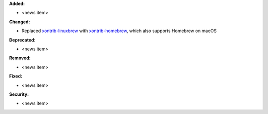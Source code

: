 **Added:**

* <news item>

**Changed:**

* Replaced `xontrib-linuxbrew <https://github.com/eugenesvk/xontrib-linuxbrew>`_ with `xontrib-homebrew <https://github.com/eugenesvk/xontrib-homebrew>`_, which also supports Homebrew on macOS

**Deprecated:**

* <news item>

**Removed:**

* <news item>

**Fixed:**

* <news item>

**Security:**

* <news item>
